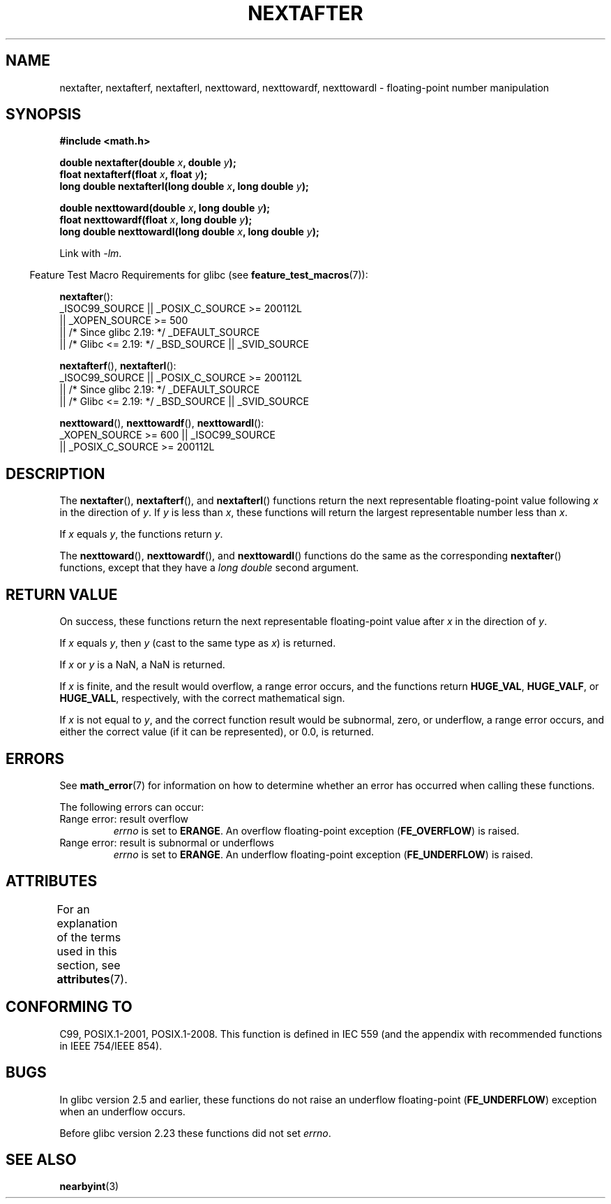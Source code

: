 .\" Copyright 2002 Walter Harms (walter.harms@informatik.uni-oldenburg.de)
.\" and Copyright 2008, Linux Foundation, written by Michael Kerrisk
.\"     <mtk.manpages@gmail.com>
.\"
.\" %%%LICENSE_START(GPL_NOVERSION_ONELINE)
.\" Distributed under GPL
.\" %%%LICENSE_END
.\"
.\" Based on glibc infopages
.\"
.TH NEXTAFTER 3 2020-12-21 "GNU" "Linux Programmer's Manual"
.SH NAME
nextafter, nextafterf, nextafterl, nexttoward, nexttowardf, nexttowardl \-
floating-point number manipulation
.SH SYNOPSIS
.nf
.B #include <math.h>
.PP
.BI "double nextafter(double " x ", double " y );
.BI "float nextafterf(float " x ", float " y );
.BI "long double nextafterl(long double " x ", long double " y );
.PP
.BI "double nexttoward(double " x ", long double " y );
.BI "float nexttowardf(float " x ", long double " y );
.BI "long double nexttowardl(long double " x ", long double " y );
.fi
.PP
Link with \fI\-lm\fP.
.PP
.RS -4
Feature Test Macro Requirements for glibc (see
.BR feature_test_macros (7)):
.RE
.PP
.BR nextafter ():
.nf
    _ISOC99_SOURCE || _POSIX_C_SOURCE >= 200112L
        || _XOPEN_SOURCE >= 500
.\"    || _XOPEN_SOURCE && _XOPEN_SOURCE_EXTENDED
        || /* Since glibc 2.19: */ _DEFAULT_SOURCE
        || /* Glibc <= 2.19: */ _BSD_SOURCE || _SVID_SOURCE
.fi
.PP
.BR nextafterf (),
.BR nextafterl ():
.nf
    _ISOC99_SOURCE || _POSIX_C_SOURCE >= 200112L
        || /* Since glibc 2.19: */ _DEFAULT_SOURCE
        || /* Glibc <= 2.19: */ _BSD_SOURCE || _SVID_SOURCE
.fi
.PP
.BR nexttoward (),
.BR nexttowardf (),
.BR nexttowardl ():
.nf
    _XOPEN_SOURCE >= 600 || _ISOC99_SOURCE
        || _POSIX_C_SOURCE >= 200112L
.fi
.SH DESCRIPTION
The
.BR nextafter (),
.BR nextafterf (),
and
.BR nextafterl ()
functions return the next representable floating-point value following
.I x
in the direction of
.IR y .
If
.I y
is less than
.IR x ,
these functions will return the largest representable number less than
.IR x .
.PP
If
.I x
equals
.IR y ,
the functions return
.IR y .
.PP
The
.BR nexttoward (),
.BR nexttowardf (),
and
.BR nexttowardl ()
functions do the same as the corresponding
.BR nextafter ()
functions, except that they have a
.I "long double"
second argument.
.SH RETURN VALUE
On success,
these functions return the next representable floating-point value after
.I x
in the direction of
.IR y .
.PP
If
.I x
equals
.IR y ,
then
.I y
(cast to the same type as
.IR x )
is returned.
.PP
If
.I x
or
.I y
is a NaN,
a NaN is returned.
.PP
If
.I x
is finite,
.\" e.g., DBL_MAX
and the result would overflow,
a range error occurs,
and the functions return
.BR HUGE_VAL ,
.BR HUGE_VALF ,
or
.BR HUGE_VALL ,
respectively, with the correct mathematical sign.
.PP
If
.I x
is not equal to
.IR y ,
and the correct function result would be subnormal, zero, or underflow,
a range error occurs,
and either the correct value (if it can be represented),
or 0.0, is returned.
.SH ERRORS
See
.BR math_error (7)
for information on how to determine whether an error has occurred
when calling these functions.
.PP
The following errors can occur:
.TP
Range error: result overflow
.\" e.g., nextafter(DBL_MAX, HUGE_VAL);
.I errno
is set to
.BR ERANGE .
An overflow floating-point exception
.RB ( FE_OVERFLOW )
is raised.
.TP
Range error: result is subnormal or underflows
.\" e.g., nextafter(DBL_MIN, 0.0);
.I errno
is set to
.BR ERANGE .
An underflow floating-point exception
.RB ( FE_UNDERFLOW )
is raised.
.SH ATTRIBUTES
For an explanation of the terms used in this section, see
.BR attributes (7).
.ad l
.nh
.TS
allbox;
lbx lb lb
l l l.
Interface	Attribute	Value
T{
.BR nextafter (),
.BR nextafterf (),
.BR nextafterl (),
.BR nexttoward (),
.BR nexttowardf (),
.BR nexttowardl ()
T}	Thread safety	MT-Safe
.TE
.hy
.ad
.sp 1
.SH CONFORMING TO
C99, POSIX.1-2001, POSIX.1-2008.
This function is defined in IEC 559 (and the appendix with
recommended functions in IEEE 754/IEEE 854).
.SH BUGS
In glibc version 2.5 and earlier, these functions do not raise an underflow
floating-point
.RB ( FE_UNDERFLOW )
exception when an underflow occurs.
.PP
Before glibc version 2.23
.\" https://www.sourceware.org/bugzilla/show_bug.cgi?id=6799
these functions did not set
.IR errno .
.SH SEE ALSO
.BR nearbyint (3)
